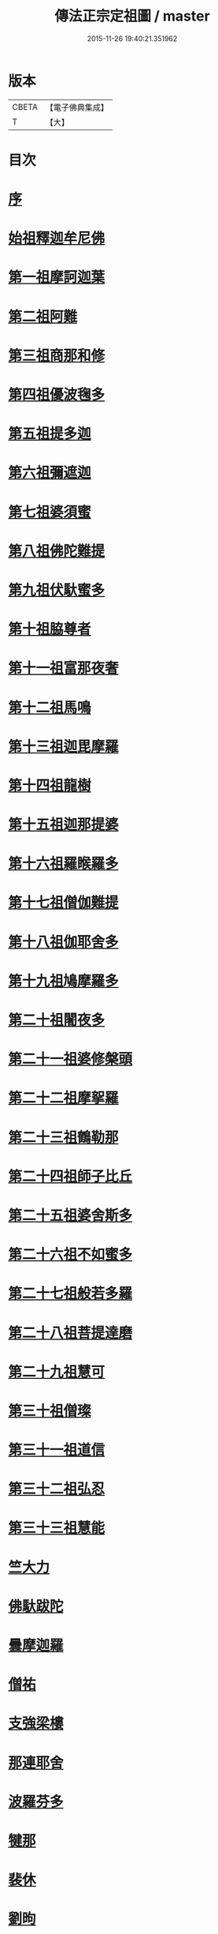 #+TITLE: 傳法正宗定祖圖 / master
#+DATE: 2015-11-26 19:40:21.351962
* 版本
 |     CBETA|【電子佛典集成】|
 |         T|【大】     |

* 目次
* [[file:KR6r0101_001.txt::001-0768c29][序]]
* [[file:KR6r0101_001.txt::0769b4][始祖釋迦牟尼佛]]
* [[file:KR6r0101_001.txt::0769b12][第一祖摩訶迦葉]]
* [[file:KR6r0101_001.txt::0769b20][第二祖阿難]]
* [[file:KR6r0101_001.txt::0769b27][第三祖商那和修]]
* [[file:KR6r0101_001.txt::0769c6][第四祖優波毱多]]
* [[file:KR6r0101_001.txt::0769c12][第五祖提多迦]]
* [[file:KR6r0101_001.txt::0769c18][第六祖彌遮迦]]
* [[file:KR6r0101_001.txt::0769c25][第七祖婆須蜜]]
* [[file:KR6r0101_001.txt::0770a3][第八祖佛陀難提]]
* [[file:KR6r0101_001.txt::0770a11][第九祖伏馱蜜多]]
* [[file:KR6r0101_001.txt::0770a19][第十祖脇尊者]]
* [[file:KR6r0101_001.txt::0770a27][第十一祖富那夜奢]]
* [[file:KR6r0101_001.txt::0770b5][第十二祖馬鳴]]
* [[file:KR6r0101_001.txt::0770b13][第十三祖迦毘摩羅]]
* [[file:KR6r0101_001.txt::0770b20][第十四祖龍樹]]
* [[file:KR6r0101_001.txt::0770b29][第十五祖迦那提婆]]
* [[file:KR6r0101_001.txt::0770c7][第十六祖羅睺羅多]]
* [[file:KR6r0101_001.txt::0770c14][第十七祖僧伽難提]]
* [[file:KR6r0101_001.txt::0770c23][第十八祖伽耶舍多]]
* [[file:KR6r0101_001.txt::0771a2][第十九祖鳩摩羅多]]
* [[file:KR6r0101_001.txt::0771a8][第二十祖闍夜多]]
* [[file:KR6r0101_001.txt::0771a14][第二十一祖婆修槃頭]]
* [[file:KR6r0101_001.txt::0771a21][第二十二祖摩挐羅]]
* [[file:KR6r0101_001.txt::0771a28][第二十三祖鶴勒那]]
* [[file:KR6r0101_001.txt::0771b8][第二十四祖師子比丘]]
* [[file:KR6r0101_001.txt::0771b19][第二十五祖婆舍斯多]]
* [[file:KR6r0101_001.txt::0771b28][第二十六祖不如蜜多]]
* [[file:KR6r0101_001.txt::0771c7][第二十七祖般若多羅]]
* [[file:KR6r0101_001.txt::0771c15][第二十八祖菩提達磨]]
* [[file:KR6r0101_001.txt::0771c26][第二十九祖慧可]]
* [[file:KR6r0101_001.txt::0772a5][第三十祖僧璨]]
* [[file:KR6r0101_001.txt::0772a13][第三十一祖道信]]
* [[file:KR6r0101_001.txt::0772a19][第三十二祖弘忍]]
* [[file:KR6r0101_001.txt::0772a28][第三十三祖慧能]]
* [[file:KR6r0101_001.txt::0772b9][竺大力]]
* [[file:KR6r0101_001.txt::0772b16][佛馱跋陀]]
* [[file:KR6r0101_001.txt::0772c7][曇摩迦羅]]
* [[file:KR6r0101_001.txt::0772c13][僧祐]]
* [[file:KR6r0101_001.txt::0772c17][支強梁樓]]
* [[file:KR6r0101_001.txt::0772c27][那連耶舍]]
* [[file:KR6r0101_001.txt::0773a8][波羅芬多]]
* [[file:KR6r0101_001.txt::0773a19][犍那]]
* [[file:KR6r0101_001.txt::0773b8][裴休]]
* [[file:KR6r0101_001.txt::0773b15][劉昫]]
* 卷
** [[file:KR6r0101_001.txt][傳法正宗定祖圖 1]]
